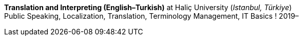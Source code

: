*Translation and Interpreting (English–Turkish)* at Haliç University (_Istanbul, Türkiye_) +
Public Speaking, Localization, Translation, Terminology Management, IT Basics
// _Expected graduation date_: 5 July 2024
! 2019–
